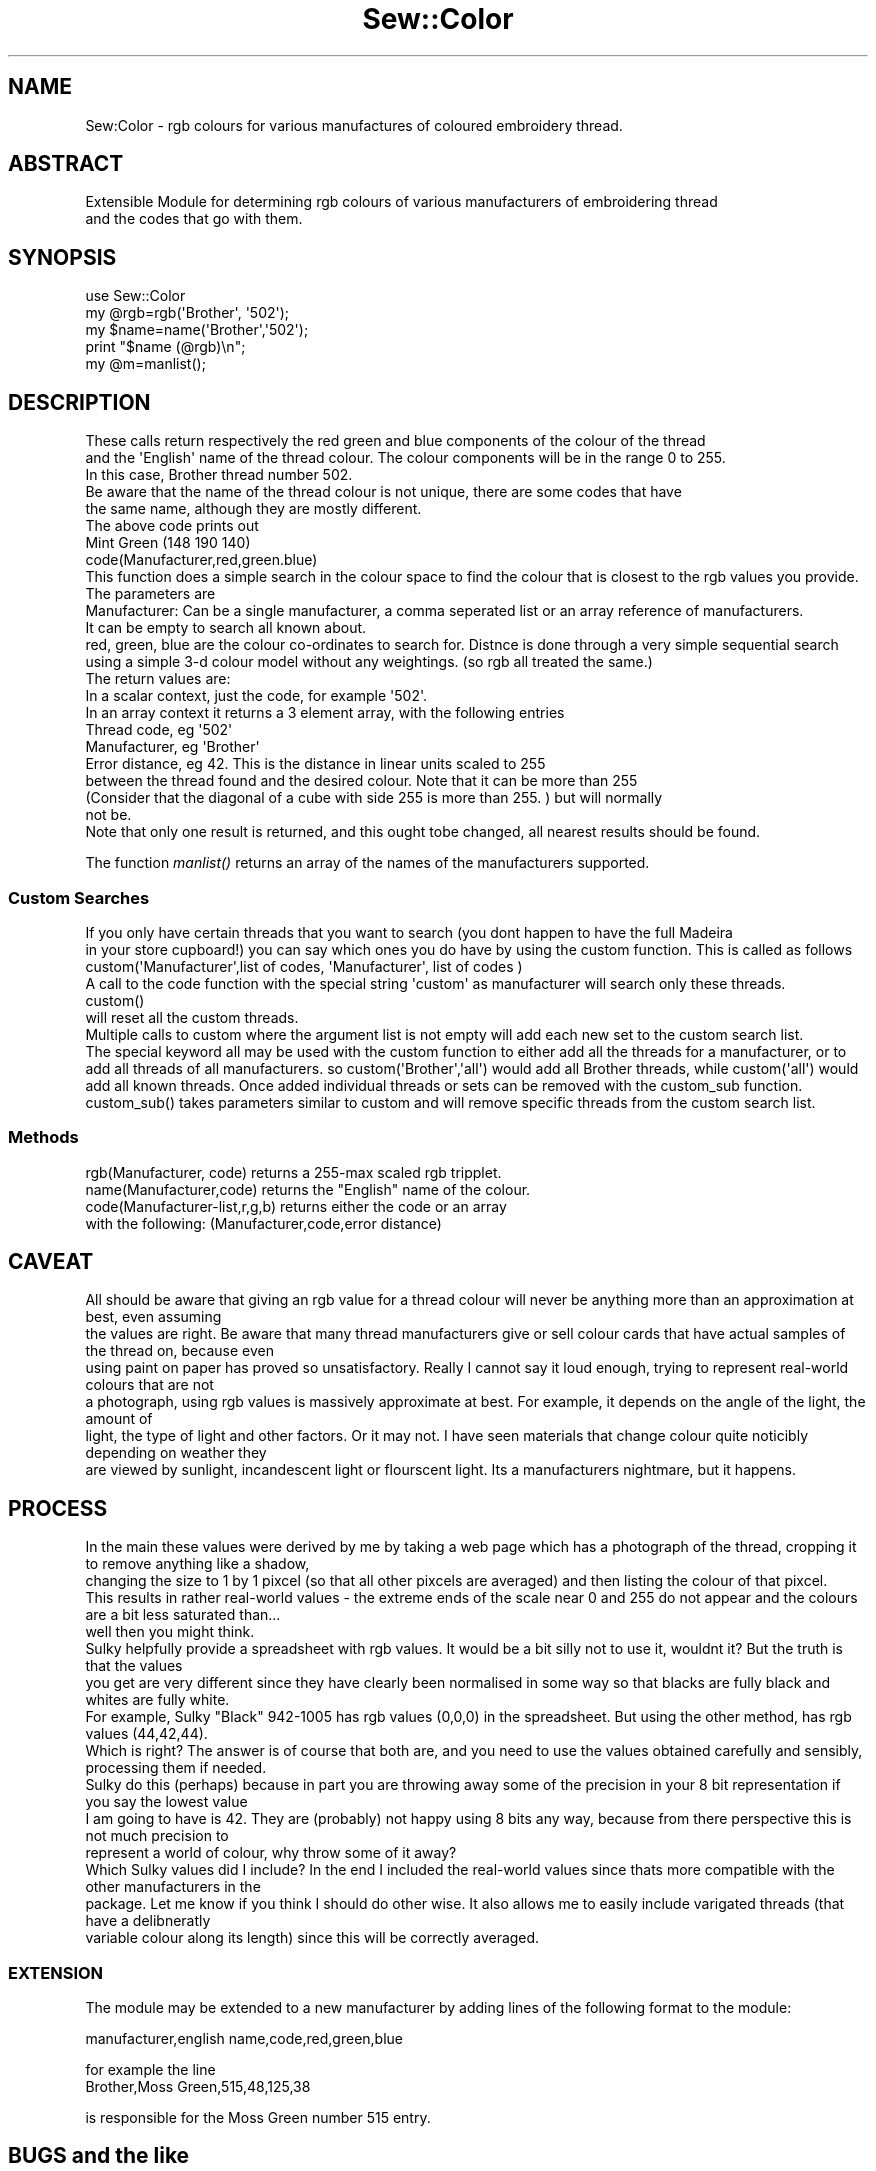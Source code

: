 .\" Automatically generated by Pod::Man 2.25 (Pod::Simple 3.16)
.\"
.\" Standard preamble:
.\" ========================================================================
.de Sp \" Vertical space (when we can't use .PP)
.if t .sp .5v
.if n .sp
..
.de Vb \" Begin verbatim text
.ft CW
.nf
.ne \\$1
..
.de Ve \" End verbatim text
.ft R
.fi
..
.\" Set up some character translations and predefined strings.  \*(-- will
.\" give an unbreakable dash, \*(PI will give pi, \*(L" will give a left
.\" double quote, and \*(R" will give a right double quote.  \*(C+ will
.\" give a nicer C++.  Capital omega is used to do unbreakable dashes and
.\" therefore won't be available.  \*(C` and \*(C' expand to `' in nroff,
.\" nothing in troff, for use with C<>.
.tr \(*W-
.ds C+ C\v'-.1v'\h'-1p'\s-2+\h'-1p'+\s0\v'.1v'\h'-1p'
.ie n \{\
.    ds -- \(*W-
.    ds PI pi
.    if (\n(.H=4u)&(1m=24u) .ds -- \(*W\h'-12u'\(*W\h'-12u'-\" diablo 10 pitch
.    if (\n(.H=4u)&(1m=20u) .ds -- \(*W\h'-12u'\(*W\h'-8u'-\"  diablo 12 pitch
.    ds L" ""
.    ds R" ""
.    ds C` ""
.    ds C' ""
'br\}
.el\{\
.    ds -- \|\(em\|
.    ds PI \(*p
.    ds L" ``
.    ds R" ''
'br\}
.\"
.\" Escape single quotes in literal strings from groff's Unicode transform.
.ie \n(.g .ds Aq \(aq
.el       .ds Aq '
.\"
.\" If the F register is turned on, we'll generate index entries on stderr for
.\" titles (.TH), headers (.SH), subsections (.SS), items (.Ip), and index
.\" entries marked with X<> in POD.  Of course, you'll have to process the
.\" output yourself in some meaningful fashion.
.ie \nF \{\
.    de IX
.    tm Index:\\$1\t\\n%\t"\\$2"
..
.    nr % 0
.    rr F
.\}
.el \{\
.    de IX
..
.\}
.\"
.\" Accent mark definitions (@(#)ms.acc 1.5 88/02/08 SMI; from UCB 4.2).
.\" Fear.  Run.  Save yourself.  No user-serviceable parts.
.    \" fudge factors for nroff and troff
.if n \{\
.    ds #H 0
.    ds #V .8m
.    ds #F .3m
.    ds #[ \f1
.    ds #] \fP
.\}
.if t \{\
.    ds #H ((1u-(\\\\n(.fu%2u))*.13m)
.    ds #V .6m
.    ds #F 0
.    ds #[ \&
.    ds #] \&
.\}
.    \" simple accents for nroff and troff
.if n \{\
.    ds ' \&
.    ds ` \&
.    ds ^ \&
.    ds , \&
.    ds ~ ~
.    ds /
.\}
.if t \{\
.    ds ' \\k:\h'-(\\n(.wu*8/10-\*(#H)'\'\h"|\\n:u"
.    ds ` \\k:\h'-(\\n(.wu*8/10-\*(#H)'\`\h'|\\n:u'
.    ds ^ \\k:\h'-(\\n(.wu*10/11-\*(#H)'^\h'|\\n:u'
.    ds , \\k:\h'-(\\n(.wu*8/10)',\h'|\\n:u'
.    ds ~ \\k:\h'-(\\n(.wu-\*(#H-.1m)'~\h'|\\n:u'
.    ds / \\k:\h'-(\\n(.wu*8/10-\*(#H)'\z\(sl\h'|\\n:u'
.\}
.    \" troff and (daisy-wheel) nroff accents
.ds : \\k:\h'-(\\n(.wu*8/10-\*(#H+.1m+\*(#F)'\v'-\*(#V'\z.\h'.2m+\*(#F'.\h'|\\n:u'\v'\*(#V'
.ds 8 \h'\*(#H'\(*b\h'-\*(#H'
.ds o \\k:\h'-(\\n(.wu+\w'\(de'u-\*(#H)/2u'\v'-.3n'\*(#[\z\(de\v'.3n'\h'|\\n:u'\*(#]
.ds d- \h'\*(#H'\(pd\h'-\w'~'u'\v'-.25m'\f2\(hy\fP\v'.25m'\h'-\*(#H'
.ds D- D\\k:\h'-\w'D'u'\v'-.11m'\z\(hy\v'.11m'\h'|\\n:u'
.ds th \*(#[\v'.3m'\s+1I\s-1\v'-.3m'\h'-(\w'I'u*2/3)'\s-1o\s+1\*(#]
.ds Th \*(#[\s+2I\s-2\h'-\w'I'u*3/5'\v'-.3m'o\v'.3m'\*(#]
.ds ae a\h'-(\w'a'u*4/10)'e
.ds Ae A\h'-(\w'A'u*4/10)'E
.    \" corrections for vroff
.if v .ds ~ \\k:\h'-(\\n(.wu*9/10-\*(#H)'\s-2\u~\d\s+2\h'|\\n:u'
.if v .ds ^ \\k:\h'-(\\n(.wu*10/11-\*(#H)'\v'-.4m'^\v'.4m'\h'|\\n:u'
.    \" for low resolution devices (crt and lpr)
.if \n(.H>23 .if \n(.V>19 \
\{\
.    ds : e
.    ds 8 ss
.    ds o a
.    ds d- d\h'-1'\(ga
.    ds D- D\h'-1'\(hy
.    ds th \o'bp'
.    ds Th \o'LP'
.    ds ae ae
.    ds Ae AE
.\}
.rm #[ #] #H #V #F C
.\" ========================================================================
.\"
.IX Title "Sew::Color 3pm"
.TH Sew::Color 3pm "2012-12-24" "perl v5.14.2" "User Contributed Perl Documentation"
.\" For nroff, turn off justification.  Always turn off hyphenation; it makes
.\" way too many mistakes in technical documents.
.if n .ad l
.nh
.SH "NAME"
.Vb 1
\& Sew:Color \- rgb colours for various manufactures of coloured embroidery thread.
.Ve
.SH "ABSTRACT"
.IX Header "ABSTRACT"
.Vb 2
\&  Extensible Module for determining rgb colours of various manufacturers of embroidering thread 
\&  and the codes that go with them.
.Ve
.SH "SYNOPSIS"
.IX Header "SYNOPSIS"
.Vb 3
\& use Sew::Color
\& my @rgb=rgb(\*(AqBrother\*(Aq, \*(Aq502\*(Aq); 
\& my $name=name(\*(AqBrother\*(Aq,\*(Aq502\*(Aq); 
\&
\& print "$name (@rgb)\en"; 
\& my @m=manlist();
.Ve
.SH "DESCRIPTION"
.IX Header "DESCRIPTION"
.Vb 5
\& These calls return respectively the red green and blue components of the colour of the thread 
\& and the \*(AqEnglish\*(Aq name of the thread colour. The colour components will be in the range 0 to 255. 
\& In this case, Brother thread number 502. 
\& Be aware that the name of the thread colour is not unique, there are some codes that have 
\& the same name, although they are mostly different. 
\&
\& The above code prints out 
\&    
\&    Mint Green (148 190 140) 
\&
\& code(Manufacturer,red,green.blue)
\&
\& This function does a simple search in the colour space to find the colour that is closest to the rgb values you provide. 
\&
\& The parameters are
\&
\&   Manufacturer: Can be a single manufacturer, a comma seperated list or an array reference of manufacturers. 
\&                                 It can be empty to search all known about. 
\&   red, green, blue are the colour co\-ordinates to search for. Distnce is done through a very simple sequential search
\&                 using a simple 3\-d colour model without any weightings. (so rgb all treated the same.) 
\&
\& The return values are: 
\&
\&        In a scalar context, just the code, for example \*(Aq502\*(Aq. 
\&        In an array context it returns a 3 element array, with the following entries
\&
\&                Thread code, eg \*(Aq502\*(Aq
\&                Manufacturer, eg \*(AqBrother\*(Aq 
\&                Error distance, eg 42. This is the distance in linear units scaled to 255 
\&                between the thread found and the desired colour. Note that it can be more than 255
\&                (Consider that the diagonal of a cube with side 255 is more than 255. ) but will normally 
\&                not be.
\&
\&     Note that only one result is returned, and this ought tobe changed, all nearest results should be found.
.Ve
.PP
The function \fImanlist()\fR returns an array of the names of the manufacturers supported.
.SS "Custom Searches"
.IX Subsection "Custom Searches"
.Vb 2
\& If you only have certain threads that you want to search (you dont happen to have the full Madeira
\& in your store cupboard!) you can say which ones you do have by using the custom function. This is called as follows
\&
\&   custom(\*(AqManufacturer\*(Aq,list of codes, \*(AqManufacturer\*(Aq, list of codes ) 
\&
\& A call to the code function with the special string \*(Aqcustom\*(Aq as manufacturer will search only these threads. 
\&
\&   custom() 
\&
\& will reset all the custom threads. 
\&
\& Multiple calls to custom where the argument list is not empty will add each new set to the custom search list. 
\&
\& The special keyword all may be used with the custom function to either add all the threads for a manufacturer, or to add all threads of all manufacturers. so custom(\*(AqBrother\*(Aq,\*(Aqall\*(Aq) would add all Brother threads, while custom(\*(Aqall\*(Aq) would add all known threads. Once added individual threads or sets can be removed with the custom_sub function. 
\&
\& custom_sub() takes parameters similar to custom and will remove specific threads from the custom search list.
.Ve
.SS "Methods"
.IX Subsection "Methods"
.Vb 4
\&                rgb(Manufacturer, code) returns a 255\-max scaled rgb tripplet. 
\&                name(Manufacturer,code) returns the "English" name of the colour. 
\&                code(Manufacturer\-list,r,g,b)  returns either the code or an array 
\&                                                                with the following: (Manufacturer,code,error distance)
.Ve
.SH "CAVEAT"
.IX Header "CAVEAT"
.Vb 6
\& All should be aware that giving an rgb value for a thread colour will never be anything more than an approximation at best, even assuming 
\& the values are right. Be aware that many thread manufacturers give or sell colour cards that have actual samples of the thread on, because even 
\& using paint on paper has proved so unsatisfactory. Really I cannot say it loud enough, trying to represent real\-world colours that are not 
\& a photograph, using rgb values is massively approximate at best. For example, it depends on the angle of the light, the amount of 
\& light, the type of light and other factors. Or it may not. I have seen materials that change colour quite noticibly depending on weather they 
\& are viewed by sunlight, incandescent light or flourscent light. Its a manufacturers nightmare, but it happens.
.Ve
.SH "PROCESS"
.IX Header "PROCESS"
.Vb 2
\& In the main these values were derived by me by taking a web page which has a photograph of the thread, cropping it to remove anything like a shadow, 
\& changing the size to 1 by 1 pixcel (so that all other pixcels are averaged) and then listing the colour of that pixcel. 
\&
\& This results in rather real\-world values \- the extreme ends of the scale near 0 and 255 do not appear and the colours are a bit less saturated than...
\& well then you might think. 
\&
\& Sulky helpfully provide a spreadsheet with rgb values. It would be a bit silly not to use it, wouldnt it? But the truth is that the values 
\& you get are very different since they have clearly been normalised in some way so that blacks are fully black and whites are fully white. 
\&
\& For example, Sulky "Black" 942\-1005 has rgb values (0,0,0) in the spreadsheet. But using the other method, has rgb values (44,42,44). 
\&
\& Which is right? The answer is of course that both are, and you need to use the values obtained carefully and sensibly, processing them if needed. 
\&
\& Sulky do this (perhaps) because in part you are throwing away some of the precision in your 8 bit representation if you say the lowest value 
\& I am going to have is 42. They are (probably) not happy using 8 bits any way, because from there perspective this is not much precision to 
\& represent a world of colour, why throw some of it away?  
\&
\& Which Sulky values did I include? In the end I included the real\-world values since thats more compatible with the other manufacturers in the 
\& package. Let me know if you think I should do other wise. It also allows me to easily include varigated threads (that have a delibneratly 
\& variable colour along its length) since this will be correctly averaged.
.Ve
.SS "\s-1EXTENSION\s0"
.IX Subsection "EXTENSION"
The module may be extended to a new manufacturer by adding lines of the following format to the module:
.PP
manufacturer,english name,code,red,green,blue
.PP
for example the line 
      Brother,Moss Green,515,48,125,38
.PP
is responsible for the Moss Green number 515 entry.
.SH "BUGS and the like"
.IX Header "BUGS and the like"
.Vb 1
\& There are many manufacturers not covered. 
\&
\& If you use this please drop me an email to say it has been useful (or not) to you.
.Ve
.SH "AUTHOR"
.IX Header "AUTHOR"
.Vb 2
\& Mark Winder June 2012. 
\& markwin (at) cpan.org
.Ve
